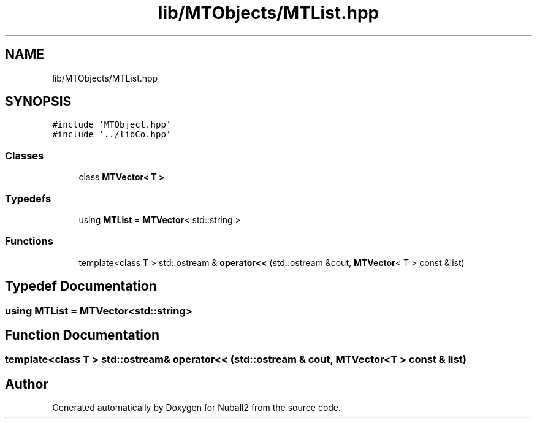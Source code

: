 .TH "lib/MTObjects/MTList.hpp" 3 "Mon Mar 25 2024" "Nuball2" \" -*- nroff -*-
.ad l
.nh
.SH NAME
lib/MTObjects/MTList.hpp
.SH SYNOPSIS
.br
.PP
\fC#include 'MTObject\&.hpp'\fP
.br
\fC#include '\&.\&./libCo\&.hpp'\fP
.br

.SS "Classes"

.in +1c
.ti -1c
.RI "class \fBMTVector< T >\fP"
.br
.in -1c
.SS "Typedefs"

.in +1c
.ti -1c
.RI "using \fBMTList\fP = \fBMTVector\fP< std::string >"
.br
.in -1c
.SS "Functions"

.in +1c
.ti -1c
.RI "template<class T > std::ostream & \fBoperator<<\fP (std::ostream &cout, \fBMTVector\fP< T > const &list)"
.br
.in -1c
.SH "Typedef Documentation"
.PP 
.SS "using \fBMTList\fP =  \fBMTVector\fP<std::string>"

.SH "Function Documentation"
.PP 
.SS "template<class T > std::ostream& operator<< (std::ostream & cout, \fBMTVector\fP< T > const & list)"

.SH "Author"
.PP 
Generated automatically by Doxygen for Nuball2 from the source code\&.
